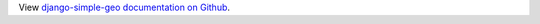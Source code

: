 View `django-simple-geo documentation on Github  <https://github.com/jaddison/django-simple-geo>`_.


